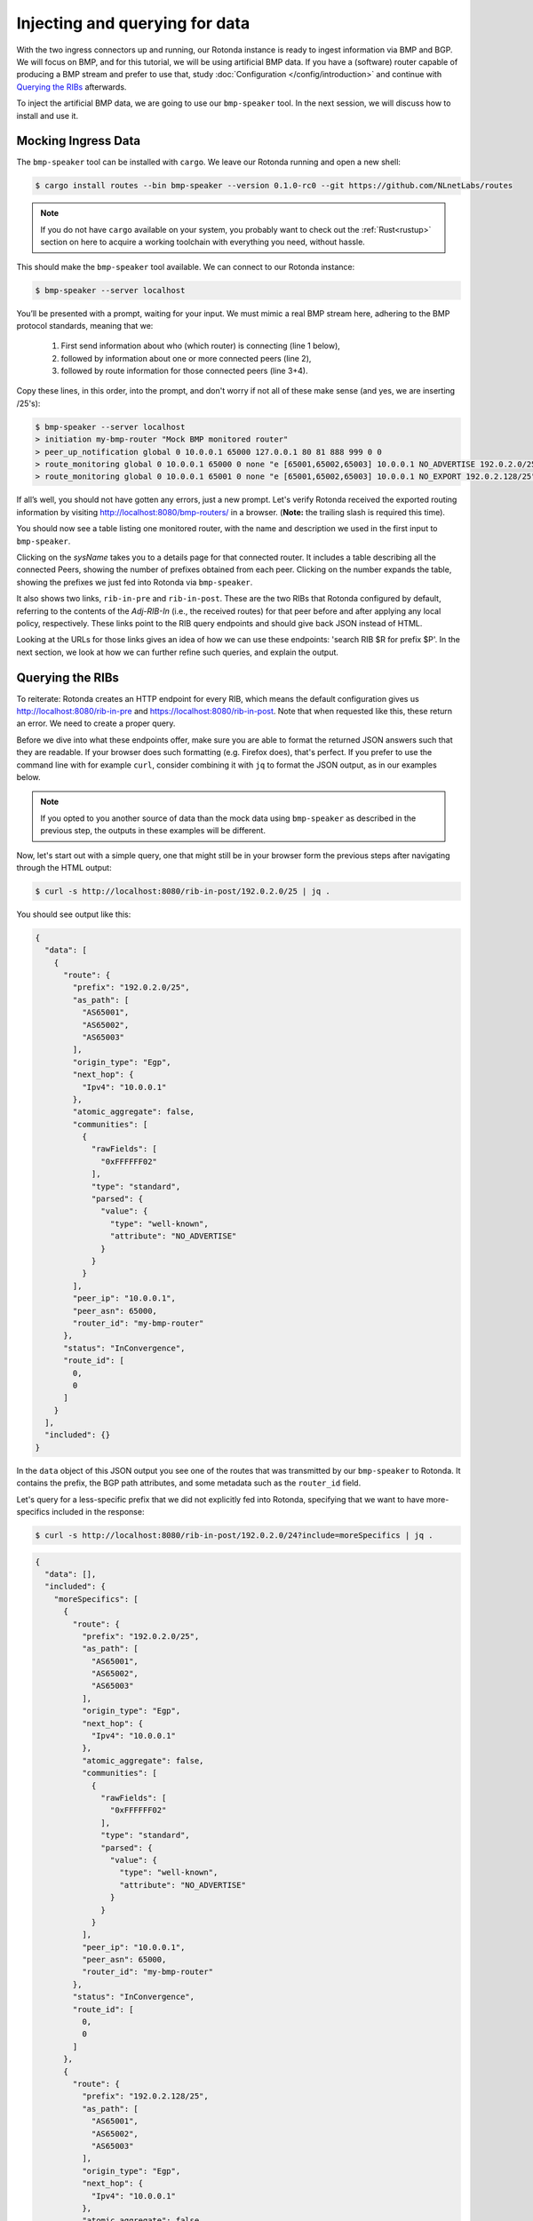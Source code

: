 Injecting and querying for data
===============================

With the two ingress connectors up and running, our Rotonda instance is ready to
ingest information via BMP and BGP. We will focus on BMP, and for this tutorial,
we will be using artificial BMP data. If you have a (software) router capable of
producing a BMP stream and prefer to use that, study :doc:`Configuration
</config/introduction>` and continue with `Querying the RIBs`_ afterwards.

To inject the artificial BMP data, we are going to use our ``bmp-speaker`` tool.
In the next session, we will discuss how to install and use it.


Mocking Ingress Data
--------------------

The ``bmp-speaker`` tool can be installed with ``cargo``. We leave our Rotonda
running and open a new shell:

.. code:: console

	$ cargo install routes --bin bmp-speaker --version 0.1.0-rc0 --git https://github.com/NLnetLabs/routes


.. note ::

   If you do not have ``cargo`` available on your system, you probably want to
   check out the :ref:`Rust<rustup>` section on here to acquire a working
   toolchain with everything you need, without hassle.


This should make the ``bmp-speaker`` tool available. We can connect to our
Rotonda instance:

.. code:: console

	$ bmp-speaker --server localhost

You’ll be presented with a prompt, waiting for your input. We must mimic a real
BMP stream here, adhering to the BMP protocol standards, meaning that we:

    1. First send information about who (which router) is connecting (line 1 below),
    2. followed by information about one or more connected peers (line 2),
    3. followed by route information for those connected peers (line 3+4).

Copy these lines, in this order, into the prompt, and don't worry if not all of
these make sense (and yes, we are inserting /25's):

.. code:: shell-session

	$ bmp-speaker --server localhost
	> initiation my-bmp-router "Mock BMP monitored router"
	> peer_up_notification global 0 10.0.0.1 65000 127.0.0.1 80 81 888 999 0 0
	> route_monitoring global 0 10.0.0.1 65000 0 none "e [65001,65002,65003] 10.0.0.1 NO_ADVERTISE 192.0.2.0/25"
	> route_monitoring global 0 10.0.0.1 65001 0 none "e [65001,65002,65003] 10.0.0.1 NO_EXPORT 192.0.2.128/25"

If all’s well, you should not have gotten any errors, just a new prompt.
Let's verify Rotonda received the exported routing information by visiting
`<http://localhost:8080/bmp-routers/>`_ in a browser. (**Note:** the trailing
slash is required this time).

You should now see a table listing one monitored router, with the name and
description we used in the first input to ``bmp-speaker``.

Clicking on the `sysName` takes you to a details page for that connected router.
It includes a table describing all the connected Peers, showing the number of
prefixes obtained from each peer. Clicking on the number expands the table,
showing the prefixes we just fed into Rotonda via ``bmp-speaker``.

It also shows two links, ``rib-in-pre`` and ``rib-in-post``. These are the two
RIBs that Rotonda configured by default, referring to the contents of the
`Adj-RIB-In` (i.e., the received routes) for that peer before and after applying
any local policy, respectively. These links point to the RIB query endpoints and
should give back JSON instead of HTML. 

Looking at the URLs for those links gives an idea of how we can use these
endpoints: 'search RIB $R for prefix $P'. In the next section, we look at how we
can further refine such queries, and explain the output.


Querying the RIBs
-----------------

To reiterate: Rotonda creates an HTTP endpoint for every RIB, which means the
default configuration gives us http://localhost:8080/rib-in-pre and
https://localhost:8080/rib-in-post. Note that when requested like this, these
return an error. We need to create a proper query.

Before we dive into what these endpoints offer, make sure you are able to format
the returned JSON answers such that they are readable. If your browser does such
formatting (e.g. Firefox does), that's perfect. If you prefer to use the command
line with for example ``curl``, consider combining it with ``jq`` to format the
JSON output, as in our examples below.

.. note ::

    If you opted to you another source of data than the mock data using
    ``bmp-speaker`` as described in the previous step, the outputs in these
    examples will be different.


Now, let's start out with a simple query, one that might still be in your
browser form the previous steps after navigating through the HTML output:

.. code:: console

	$ curl -s http://localhost:8080/rib-in-post/192.0.2.0/25 | jq .

You should see output like this:

.. code:: json
	
	{
	  "data": [
	    {
	      "route": {
	        "prefix": "192.0.2.0/25",
	        "as_path": [
	          "AS65001",
	          "AS65002",
	          "AS65003"
	        ],
	        "origin_type": "Egp",
	        "next_hop": {
	          "Ipv4": "10.0.0.1"
	        },
	        "atomic_aggregate": false,
	        "communities": [
	          {
	            "rawFields": [
	              "0xFFFFFF02"
	            ],
	            "type": "standard",
	            "parsed": {
	              "value": {
	                "type": "well-known",
	                "attribute": "NO_ADVERTISE"
	              }
	            }
	          }
	        ],
	        "peer_ip": "10.0.0.1",
	        "peer_asn": 65000,
	        "router_id": "my-bmp-router"
	      },
	      "status": "InConvergence",
	      "route_id": [
	        0,
	        0
	      ]
	    }
	  ],
	  "included": {}
	}
	

In the ``data`` object of this JSON output you see one of the routes that was
transmitted by our ``bmp-speaker`` to Rotonda. It contains the prefix, the BGP
path attributes, and some metadata such as the ``router_id`` field.


Let's query for a less-specific prefix that we did not explicitly fed into
Rotonda, specifying that we want to have more-specifics included in the response:

.. code:: console

	$ curl -s http://localhost:8080/rib-in-post/192.0.2.0/24?include=moreSpecifics | jq .
	
.. code:: json

	{
	  "data": [],
	  "included": {
	    "moreSpecifics": [
	      {
	        "route": {
	          "prefix": "192.0.2.0/25",
	          "as_path": [
	            "AS65001",
	            "AS65002",
	            "AS65003"
	          ],
	          "origin_type": "Egp",
	          "next_hop": {
	            "Ipv4": "10.0.0.1"
	          },
	          "atomic_aggregate": false,
	          "communities": [
	            {
	              "rawFields": [
	                "0xFFFFFF02"
	              ],
	              "type": "standard",
	              "parsed": {
	                "value": {
	                  "type": "well-known",
	                  "attribute": "NO_ADVERTISE"
	                }
	              }
	            }
	          ],
	          "peer_ip": "10.0.0.1",
	          "peer_asn": 65000,
	          "router_id": "my-bmp-router"
	        },
	        "status": "InConvergence",
	        "route_id": [
	          0,
	          0
	        ]
	      },
	      {
	        "route": {
	          "prefix": "192.0.2.128/25",
	          "as_path": [
	            "AS65001",
	            "AS65002",
	            "AS65003"
	          ],
	          "origin_type": "Egp",
	          "next_hop": {
	            "Ipv4": "10.0.0.1"
	          },
	          "atomic_aggregate": false,
	          "communities": [
	            {
	              "rawFields": [
	                "0xFFFFFF01"
	              ],
	              "type": "standard",
	              "parsed": {
	                "value": {
	                  "type": "well-known",
	                  "attribute": "NO_EXPORT"
	                }
	              }
	            }
	          ],
	          "peer_ip": "10.0.0.1",
	          "peer_asn": 65000,
	          "router_id": "my-bmp-router"
	        },
	        "status": "InConvergence",
	        "route_id": [
	          0,
	          0
	        ]
	      }
	    ]
	  }
	}

In this output, the ``data`` block is an empty array, because there were no
results found for the *exact* prefix we queried for. However, because we
specified the query parameter ``include=moreSpecifics`` in the URL, the
``included`` field hosts an object ``moreSpecifics`` with an array containing
the two routes we fed into Rotonda using ``bmp-speaker``.

And yes, you guessed it, there's also a query parameter argument
``lessSpecifics``, yielding similar results:

.. code:: console

	$ curl -s http://localhost:8080/rib-in-post/192.0.2.1/32?include=lessSpecifics | jq .

.. code:: json

	{
	  "data": [],
	  "included": {
	    "lessSpecifics": [
	      {
	        "route": {
	          "prefix": "192.0.2.0/25",
	          "as_path": [
	            "AS65001",
	            "AS65002",
	            "AS65003"
	          ],
	          "origin_type": "Egp",
	          "next_hop": {
	            "Ipv4": "10.0.0.1"
	          },
	          "atomic_aggregate": false,
	          "communities": [
	            {
	              "rawFields": [
	                "0xFFFFFF02"
	              ],
	              "type": "standard",
	              "parsed": {
	                "value": {
	                  "type": "well-known",
	                  "attribute": "NO_ADVERTISE"
	                }
	              }
	            }
	          ],
	          "peer_ip": "10.0.0.1",
	          "peer_asn": 65000,
	          "router_id": "my-bmp-router"
	        },
	        "status": "InConvergence",
	        "route_id": [
	          0,
	          0
	        ]
	      }
	    ]
	  }
	}
	

More details on the HTTP server and its endpoints for each RIB can be found in
the section on :doc:`RIB unit </units/rib>`.

Now that we know how to get data out of Rotonda, let's have a look at filters
and figure out how we can control what actually gets stored in the first place.


.. 
.. On Configuration
.. ================
.. 
.. We already talked a bit about how there are filters in our Rotonda setup, but
.. of course these are only going to be useful if you can change them. So let's
.. see how that works. We started Rotonda earlier without any configuration file
.. specified. This means that Rotonda used its internal configuration. Part of
.. this internal configuration is that it will look for a directory `etc/`,
.. relative to the current working directory. If that directory did not exist
.. Rotonda will disable all filters, meaning all incoming traffic will be
.. accepted. To be sure that we have filters installed, let's restart Rotonda.
.. Once we have filters installed we will be able to hot-reload them, meaning
.. that we can change them without restarting, thus not losing data in any of our
.. RIBs.
.. 
.. First, we are going to interrupt the current Rotonda, and after that we are
.. going to start a new Rotonda with a correct `etc/` path. Let's start.
.. 
.. Rotonda can be stopped by sending a SIGINT to the Rotonda process. This can be
.. done by pressing `ctrl-c` in the terminal where you started the Rotonda
.. process, or you can send a SIGINT signal to the process via either ``kill -INT
.. $(pidof rotonda)`` or ``killall -INT rotonda``.
.. 
.. Now we have to go to a working directory where we have a `etc/` directory. The
.. Rotonda source code repository contains this directory with `.roto` filter
.. files. It also has a ``rotonda.conf`` file. This configuration file contains the
.. same configuration as the built-in defaults in Rotonda.
.. 
.. So, if you have installed from source by using `cargo build` you can navigate
.. to the root of the ``rotonda`` repository by `cd`-ing into it and then just
.. start Rotonda from there.
.. 
.. If you have installed a package, e.g. a `.deb`, or `.rpm`, then a
.. `/etc/rotonda` directory was created. If you go to the root of your filesystem,
.. you can start Rotonda from there, and it will look for the directory
.. `/etc/rotonda/` and load all `.roto` files it can find in there.
.. 
.. After you have started Rotonda with one of these methods the first lines in
.. the log output should start with four `INFO` level lines, with a confirmation
.. for each roto filter file. If you see this `WARN` message:
.. 
.. .. code:: text
.. 
.. 	[2023-12-11 11:45:30] WARN  Roto filters 'bgp-in-filter','rib-in-pre-filter', 'bmp-in-filter', 'rib-in-post-filter' are referenced by your configuration but do not exist because no .roto scripts could be loaded from the configured `roto_scripts_path` directory 'etc/'. These filters will be ignored.
.. 
.. ... then our strategy failed, and we still don't have any filters. A method of
.. last resort would be to download the `/etc` directory from the source code
.. repository from `github.com
.. <https://github.com/NLnetLabs/rotonda/tree/main/etc>`_. Make sure you put the
.. files in a directory called `etc/` and copy all the files there. You can now
.. start Rotonda, by `cd`-ing into the parent of the `etc/` you created and then
.. start Rotonda with:
.. 
.. .. code:: console
.. 
.. 	rotonda -c etc/rotonda.conf
.. 
.. You should now see the four 'INFO' log lines with that confirm the loading of
.. the filter files.
.. 
.. You will also have to stop and restart the `bmp-speaker` tool. After you've
.. restarted that, do not replay the commands, but instead let's first edit a
.. filter.
